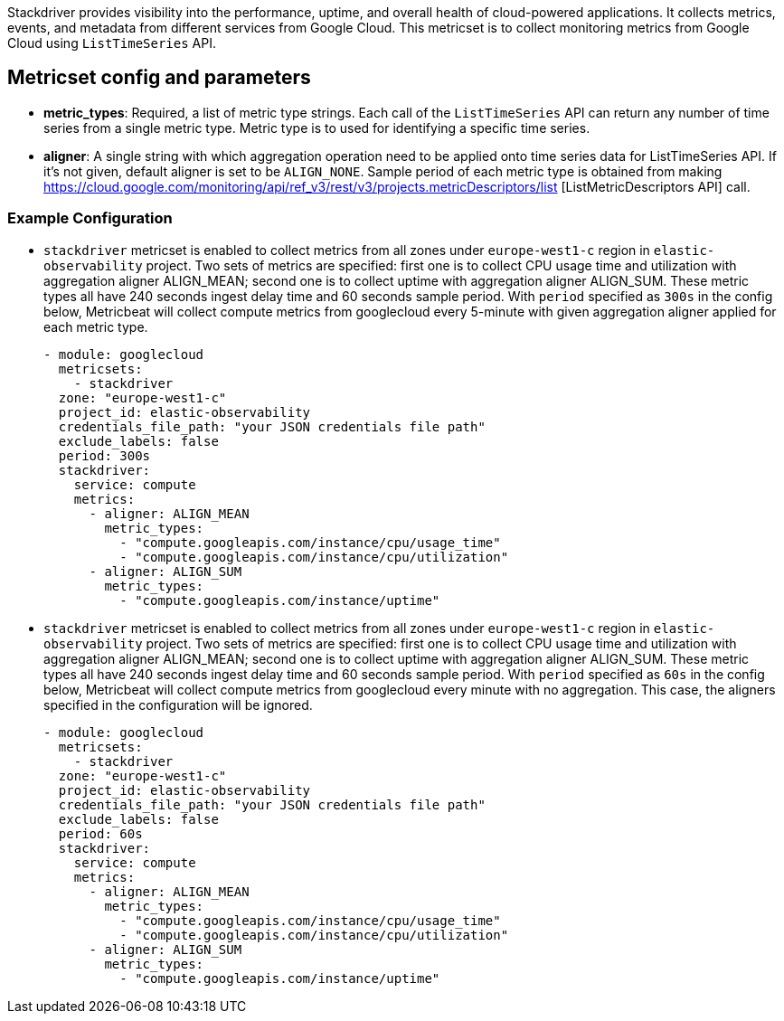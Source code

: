 Stackdriver provides visibility into the performance, uptime, and overall health
of cloud-powered applications. It collects metrics, events, and metadata from
different services from Google Cloud. This metricset is to collect monitoring
metrics from Google Cloud using `ListTimeSeries` API.

[float]
== Metricset config and parameters

* *metric_types*: Required, a list of metric type strings. Each call of the
`ListTimeSeries` API can return any number of time series from a single metric
type. Metric type is to used for identifying a specific time series.

* *aligner*: A single string with which aggregation operation need to be applied
onto time series data for ListTimeSeries API. If it's not given, default aligner
is set to be `ALIGN_NONE`. Sample period of each metric type is obtained from
making https://cloud.google.com/monitoring/api/ref_v3/rest/v3/projects.metricDescriptors/list [ListMetricDescriptors API] call.

[float]
=== Example Configuration
* `stackdriver` metricset is enabled to collect metrics from all zones under
`europe-west1-c` region in `elastic-observability` project. Two sets of metrics
are specified: first one is to collect CPU usage time and utilization with
aggregation aligner ALIGN_MEAN; second one is to collect uptime with aggregation
aligner ALIGN_SUM. These metric types all have 240 seconds ingest delay time and
60 seconds sample period. With `period` specified as `300s` in the config below,
Metricbeat will collect compute metrics from googlecloud every 5-minute with
given aggregation aligner applied for each metric type.
+
[source,yaml]
----
- module: googlecloud
  metricsets:
    - stackdriver
  zone: "europe-west1-c"
  project_id: elastic-observability
  credentials_file_path: "your JSON credentials file path"
  exclude_labels: false
  period: 300s
  stackdriver:
    service: compute
    metrics:
      - aligner: ALIGN_MEAN
        metric_types:
          - "compute.googleapis.com/instance/cpu/usage_time"
          - "compute.googleapis.com/instance/cpu/utilization"
      - aligner: ALIGN_SUM
        metric_types:
          - "compute.googleapis.com/instance/uptime"

----

* `stackdriver` metricset is enabled to collect metrics from all zones under
`europe-west1-c` region in `elastic-observability` project. Two sets of metrics
are specified: first one is to collect CPU usage time and utilization with
aggregation aligner ALIGN_MEAN; second one is to collect uptime with aggregation
aligner ALIGN_SUM. These metric types all have 240 seconds ingest delay time and
60 seconds sample period. With `period` specified as `60s` in the config below,
Metricbeat will collect compute metrics from googlecloud every minute with no
aggregation. This case, the aligners specified in the configuration will be
ignored.
+
[source,yaml]
----
- module: googlecloud
  metricsets:
    - stackdriver
  zone: "europe-west1-c"
  project_id: elastic-observability
  credentials_file_path: "your JSON credentials file path"
  exclude_labels: false
  period: 60s
  stackdriver:
    service: compute
    metrics:
      - aligner: ALIGN_MEAN
        metric_types:
          - "compute.googleapis.com/instance/cpu/usage_time"
          - "compute.googleapis.com/instance/cpu/utilization"
      - aligner: ALIGN_SUM
        metric_types:
          - "compute.googleapis.com/instance/uptime"
----

